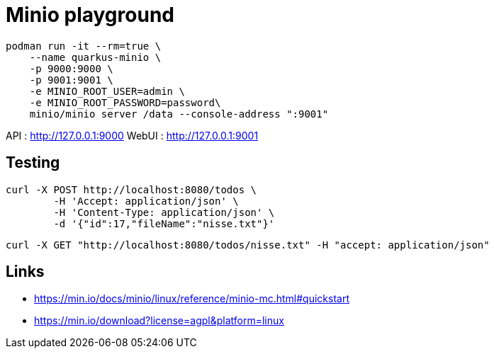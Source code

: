 = Minio playground

[source,bash]
----
podman run -it --rm=true \
    --name quarkus-minio \
    -p 9000:9000 \
    -p 9001:9001 \
    -e MINIO_ROOT_USER=admin \
    -e MINIO_ROOT_PASSWORD=password\
    minio/minio server /data --console-address ":9001"
----

API     : http://127.0.0.1:9000
WebUI   : http://127.0.0.1:9001

== Testing

[source,bash]
----
curl -X POST http://localhost:8080/todos \
	-H 'Accept: application/json' \
	-H 'Content-Type: application/json' \
	-d '{"id":17,"fileName":"nisse.txt"}'
----

[source,bash]
----
curl -X GET "http://localhost:8080/todos/nisse.txt" -H "accept: application/json"
----

== Links

- https://min.io/docs/minio/linux/reference/minio-mc.html#quickstart
- https://min.io/download?license=agpl&platform=linux